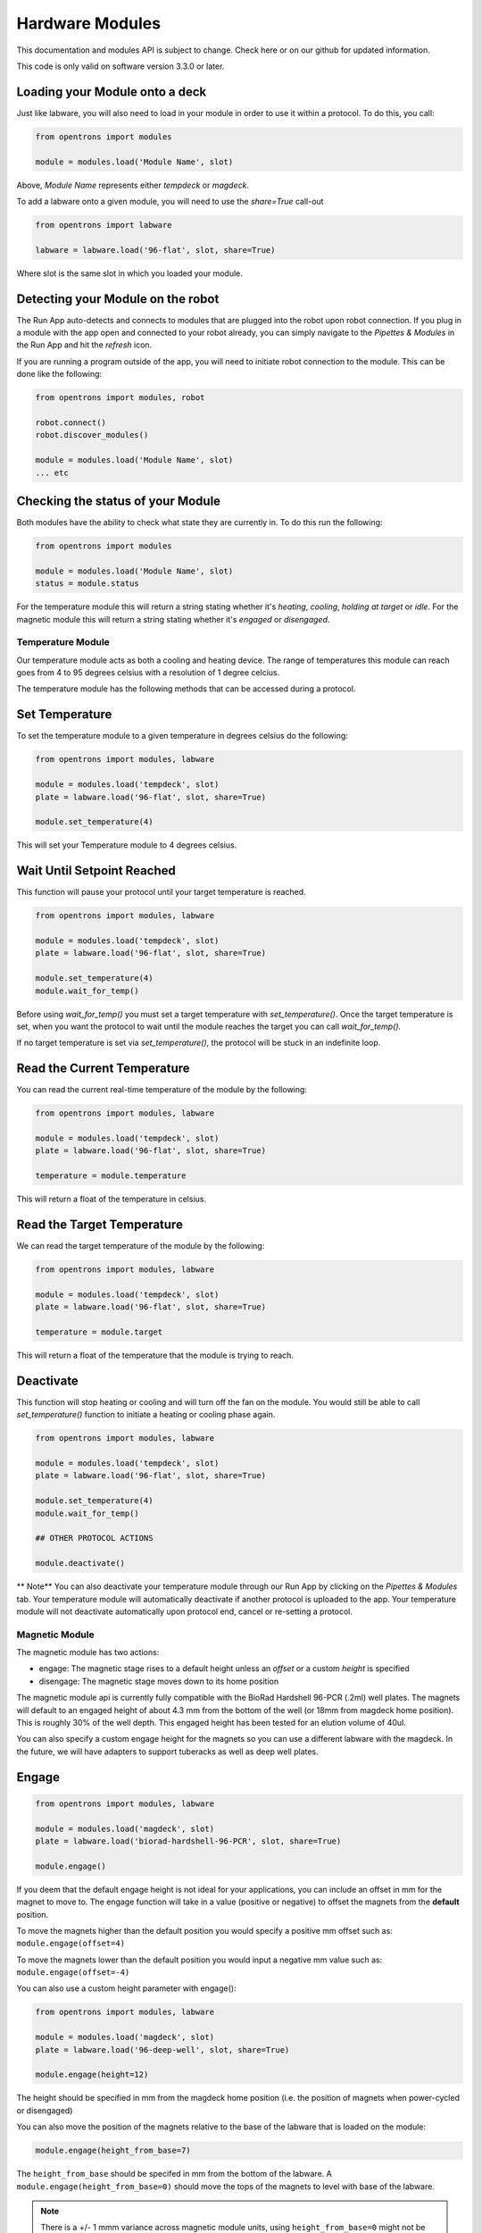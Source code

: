 .. _modules:

################
Hardware Modules
################

This documentation and modules API is subject to change. Check here or on
our github for updated information.

This code is only valid on software version 3.3.0 or later.

Loading your Module onto a deck
===============================
Just like labware, you will also need to load in your module in order to use it
within a protocol. To do this, you call:

.. code-block:: python

    from opentrons import modules

    module = modules.load('Module Name', slot)


Above, `Module Name` represents either `tempdeck` or `magdeck`.

To add a labware onto a given module, you will need to use the `share=True` call-out

.. code-block:: python

   from opentrons import labware

   labware = labware.load('96-flat', slot, share=True)

Where slot is the same slot in which you loaded your module.

Detecting your Module on the robot
==================================
The Run App auto-detects and connects to modules that are plugged into the robot upon robot connection.
If you plug in a module with the app open and connected to your robot already, you can simply navigate to the
`Pipettes & Modules` in the Run App and hit the `refresh` icon.

If you are running a program outside of the app, you will need to initiate robot connection to the module. This can
be done like the following:

.. code-block:: python

    from opentrons import modules, robot

    robot.connect()
    robot.discover_modules()

    module = modules.load('Module Name', slot)
    ... etc

Checking the status of your Module
==================================
Both modules have the ability to check what state they are currently in. To do this run the following:

.. code-block:: python

    from opentrons import modules

    module = modules.load('Module Name', slot)
    status = module.status

For the temperature module this will return a string stating whether it's `heating`, `cooling`, `holding at target` or `idle`.
For the magnetic module this will return a string stating whether it's `engaged` or `disengaged`.

**********
Temperature Module
**********

Our temperature module acts as both a cooling and heating device. The range
of temperatures this module can reach goes from 4 to 95 degrees celsius with a resolution of 1 degree celcius.


The temperature module has the following methods that can be accessed during a protocol.

Set Temperature
===============
To set the temperature module to a given temperature in degrees celsius do the following:

.. code-block:: python

    from opentrons import modules, labware

    module = modules.load('tempdeck', slot)
    plate = labware.load('96-flat', slot, share=True)

    module.set_temperature(4)

This will set your Temperature module to 4 degrees celsius.

Wait Until Setpoint Reached
==========================
This function will pause your protocol until your target temperature is reached.

.. code-block:: python

    from opentrons import modules, labware

    module = modules.load('tempdeck', slot)
    plate = labware.load('96-flat', slot, share=True)

    module.set_temperature(4)
    module.wait_for_temp()

Before using `wait_for_temp()` you must set a target temperature with `set_temperature()`.
Once the target temperature is set, when you want the protocol to wait until the module
reaches the target you can call `wait_for_temp().`

If no target temperature is set via `set_temperature()`, the protocol will be stuck in
an indefinite loop.

Read the Current Temperature
============================
You can read the current real-time temperature of the module by the following:

.. code-block:: python

    from opentrons import modules, labware

    module = modules.load('tempdeck', slot)
    plate = labware.load('96-flat', slot, share=True)

    temperature = module.temperature

This will return a float of the temperature in celsius.

Read the Target Temperature
===========================
We can read the target temperature of the module by the following:

.. code-block:: python

    from opentrons import modules, labware

    module = modules.load('tempdeck', slot)
    plate = labware.load('96-flat', slot, share=True)

    temperature = module.target
This will return a float of the temperature that the module is trying to reach.

Deactivate
==========
This function will stop heating or cooling and will turn off the fan on the module.
You would still be able to call `set_temperature()` function to initiate a heating
or cooling phase again.

.. code-block:: python

    from opentrons import modules, labware

    module = modules.load('tempdeck', slot)
    plate = labware.load('96-flat', slot, share=True)

    module.set_temperature(4)
    module.wait_for_temp()

    ## OTHER PROTOCOL ACTIONS

    module.deactivate()


** Note**
You can also deactivate your temperature module through our Run App by
clicking on the `Pipettes & Modules` tab. Your temperature module will automatically
deactivate if another protocol is uploaded to the app. Your temperature module will
not deactivate automatically upon protocol end, cancel or re-setting a protocol.

**********
Magnetic Module
**********

The magnetic module has two actions:

- engage: The magnetic stage rises to a default height unless an *offset* or a custom *height* is specified
- disengage: The magnetic stage moves down to its home position

The magnetic module api is currently fully compatible with the BioRad Hardshell 96-PCR (.2ml) well plates. The magnets will
default to an engaged height of about 4.3 mm from the bottom of the well (or 18mm from magdeck home position). This is
roughly 30% of the well depth. This engaged height has been tested for an elution volume of 40ul.

You can also specify a custom engage height for the magnets so you can use a different labware with the magdeck.
In the future, we will have adapters to support tuberacks as well as deep well plates.


Engage
======
.. code-block:: python

    from opentrons import modules, labware

    module = modules.load('magdeck', slot)
    plate = labware.load('biorad-hardshell-96-PCR', slot, share=True)

    module.engage()

If you deem that the default engage height is not ideal for your applications,
you can include an offset in mm for the magnet to move to. The engage function
will take in a value (positive or negative) to offset the magnets from the **default** position.

To move the magnets higher than the default position you would specify a positive mm offset such as:
``module.engage(offset=4)``

To move the magnets lower than the default position you would input a negative mm value such as:
``module.engage(offset=-4)``

You can also use a custom height parameter with engage():

.. code-block:: python

    from opentrons import modules, labware

    module = modules.load('magdeck', slot)
    plate = labware.load('96-deep-well', slot, share=True)

    module.engage(height=12)

The height should be specified in mm from the magdeck home position (i.e. the position of magnets when power-cycled or
disengaged)

You can also move the position of the magnets relative to the base of the labware that is loaded on the module:

.. code-block:: python

    module.engage(height_from_base=7)

The ``height_from_base`` should be specifed in mm from the bottom of the labware. A ``module.engage(height_from_base=0)``
should move the tops of the magnets to level with base of the labware.

.. note::

    There is a +/- 1 mmm variance across magnetic module units, using ``height_from_base=0`` might not be able to get the magnets to completely flush with base of the labware. Please test before carrying out your experiment to ensure the desired engage height for your labware.


.. note::
    `engage()` and `engage(offset=y)` can only be used for labware that have default heights defined in the api. If your
    labware doesn't yet have a default height definition and your protocol uses either of those methods then you will get
    an error. Simply use the height parameter to provide a custom height for you labware in such a case.

Disengage
=========
.. code-block:: python

    from opentrons import modules, labware

    module = modules.load('magdeck', slot)
    plate = labware.load('biorad-hardshell-96-PCR', slot, share=True)

    module.engage()
    ## OTHER PROTOCOL ACTIONS
    module.disengage()

The magnetic modules will disengage on power cycle of the device. It will not auto-disengage otherwise
unless you specify in your protocol.
